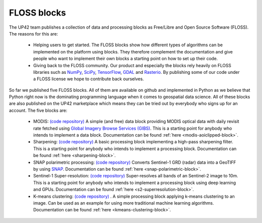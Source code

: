 .. meta::
   :description: UP42 blocks: FLOSS blocks
   :keywords: floss, tutorial, data and processing blocks

.. _floss-blocks:

FLOSS blocks
============

The UP42 team publishes a collection of data and processing blocks as Free/Libre and Open Source Software (FLOSS). The
reasons for this are:

 + Helping users to get started. The FLOSS blocks show how different types of algorithms can be implemented on the platform using blocks. They therefore complement the documentation and give people who want to implement their own blocks a starting point on how to set up their code.
 + Giving back to the FLOSS community. Our product and especially the blocks rely heavily on FLOSS libraries such as `NumPy <https://numpy.org/>`__, `SciPy <https://www.scipy.org/>`__, `TensorFlow <https://www.tensorflow.org/>`__, `GDAL <https://gdal.org/>`__ and `Rasterio <https://github.com/mapbox/rasterio/>`__. By publishing some of our code under a FLOSS license we hope to contribute back ourselves.

So far we published five FLOSS blocks. All of them are available on github and implemented in Python as we believe that
Python right now is the dominating programming language when it comes to geospatial data science. All of these blocks
are also published on the UP42 marketplace which means they can be tried out by everybody who signs up for an account.
The five blocks are:

 + MODIS: `(code repository) <https://github.com/up42/modis>`__ A simple (and free) data block providing MODIS optical data with daily revisit rate fetched using `Global Imagery Browse Services (GIBS) <https://earthdata.nasa.gov/eosdis/science-system-description/eosdis-components/gibs>`__. This is a starting point for anybody who intends to implement a data block. Documentation can be found :ref:`here <modis-aoiclipped-block>`.
 + Sharpening: `(code repository) <https://github.com/up42/sharpening>`__ A basic processing block implementing a high-pass sharpening filter. This is a starting point for anybody who intends to implement a processing block. Documentation can be found :ref:`here <sharpening-block>`.
 + SNAP polarimetric processing: `(code repository) <https://github.com/up42/snap-polarimetric>`__ Converts Sentinel-1 GRD (radar) data into a GeoTIFF by using `SNAP <https://step.esa.int/main/toolboxes/snap/>`__. Documentation can be found :ref:`here <snap-polarimetric-block>`.
 + Sentinel-1 Super-resolution: `(code repository) <https://github.com/up42/s2-superresolution>`__ Super-resolves all bands of an Sentinel-2 image to 10m. This is a starting point for anybody who intends to implement a processing block using deep learning and GPUs. Documentation can be found :ref:`here <s2-superresolution-block>`.
 + K-means clustering: `(code repository) <https://github.com/up42/k-means-clustering>`__ . A simple processing block applying k-means clustering to an image. Can be used as an example for using more traditional machine learning algorithms. Documentation can be found :ref:`here <kmeans-clustering-block>`.